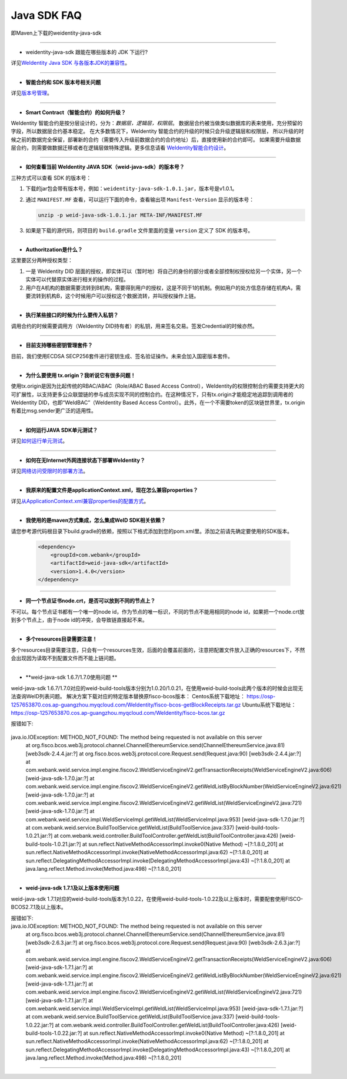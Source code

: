 Java SDK FAQ
============

即Maven上下载的weidentity-java-sdk

----------------

- weidentity-java-sdk 跟能在哪些版本的 JDK 下运行?

详见\ `WeIdentity Java SDK 与各版本JDK的兼容性 <./weid-compatibility-test.html>`__\ 。


--------------

-  **智能合约和 SDK 版本号相关问题**

详见\ `版本号管理 <./styleguides/versioning-management.html>`__\ 。

--------------

-  **Smart Contract（智能合约）的如何升级？**

WeIdentity 智能合约是按分层设计的，分为：\ *数据层，逻辑层，权限层*\ 。
数据层合约被当做类似数据库的表来使用，充分预留的字段，所以数据层合约基本稳定。
在大多数情况下，WeIdentity 智能合约的升级的时候只会升级逻辑层和权限层，
所以升级的时候之前的数据完全保留，部署新的合约（需要传入升级前数据合约的合约地址）后，直接使用新的合约即可。
如果需要升级数据层合约，则需要做数据迁移或者在逻辑层做特殊逻辑。更多信息请看 \ `WeIdentity智能合约设计 <./weidentity-contract-design.html>`__\ 。

--------------

-  **如何查看当前 WeIdentity JAVA SDK（weid-java-sdk）的版本号？**

三种方式可以查看 SDK 的版本号：

1. 下载的jar包会带有版本号，例如：\ ``weidentity-java-sdk-1.0.1.jar``\ ，版本号是v1.0.1。
2. 通过 ``MANIFEST.MF`` 查看，可以运行下面的命令，查看输出项
   ``Manifest-Version`` 显示的版本号：

   .. code:: shell

       unzip -p weid-java-sdk-1.0.1.jar META-INF/MANIFEST.MF

3. 如果是下载的源代码，则项目的 ``build.gradle`` 文件里面的变量
   ``version`` 定义了 SDK 的版本号。

--------------

-  **Authoritzation是什么？**

这里要区分两种授权类型：

1. 一是 WeIdentity DID
   层面的授权，即实体可以（暂时地）将自己的身份的部分或者全部控制权授权给另一个实体，另一个实体可以代替原实体进行相关的操作的过程。
2. 用户在A机构的数据需要流转到B机构，需要得到用户的授权，这是不同于1的机制。例如用户的处方信息存储在机构A，需要流转到机构B，这个时候用户可以授权这个数据流转，并叫授权操作上链。

--------------

-  **执行某些接口的时候为什么要传入私钥？**

调用合约的时候需要调用方（WeIdentity DID持有者）的私钥，用来签名交易。签发Credential的时候亦然。

--------------

-  **目前支持哪些密钥管理套件？**

目前，我们使用ECDSA
SECP256套件进行密钥生成、签名验证操作。未来会加入国密版本套件。

--------------

-  **为什么要使用 tx.origin？我听说它有很多问题！**

使用tx.origin是因为比起传统的RBAC/ABAC（Role/ABAC Based Access
Control），WeIdentity的权限控制合约需要支持更大的可扩展性，以支持更多公众联盟链的参与成员实现不同的控制合约。在这种情况下，只有tx.origin才能稳定地追踪到调用者的WeIdentity
DID，也即“WeIdBAC”（WeIdentity Based Access
Control）。此外，在一个不需要token的区块链世界里，tx.origin有着比msg.sender更广泛的适用性。

--------------

-  **如何运行JAVA SDK单元测试？**

详见\ `如何运行单元测试 <./how-to-run-unit-test.html>`__\ 。

--------------

- **如何在无Internet外网连接状态下部署WeIdentity？**

详见\ `网络访问受限时的部署方法 <./how-to-run-without-internet.html>`__\ 。

--------------

- **我原来的配置文件是applicationContext.xml，现在怎么兼容properties？**

详见\ `从ApplicationContext.xml兼容properties的配置方式 <./from-application-context-to-properties.html>`__\ 。

--------------

- **我使用的是maven方式集成，怎么集成WeID SDK相关依赖？**

请您参考源代码根目录下build.gradle的依赖，按照以下格式添加到您的pom.xml里。添加之前请先确定要使用的SDK版本。

   .. code:: shell

       <dependency>
           <groupId>com.webank</groupId>
           <artifactId>weid-java-sdk</artifactId>
           <version>1.4.0</version>
       </dependency>

--------------

-  **同一个节点证书node.crt，是否可以放到不同的节点上？**

不可以。每个节点证书都有一个唯一的node id，作为节点的唯一标识，不同的节点不能用相同的node id，如果把一个node.crt放到多个节点上，由于node id的冲突，会导致链直接起不来。


--------------

-  **多个resources目录需要注意！**

多个resources目录需要注意，只会有一个resources生效，后面的会覆盖前面的，注意把配置文件放入正确的resources下，不然会出现因为读取不到配置文件而不能上链问题。

--------------

-  **weid-java-sdk 1.6.7/1.7.0使用问题 **

weid-java-sdk 1.6.7/1.7.0对应的weid-build-tools版本分别为1.0.20/1.0.21，在使用weid-build-tools此两个版本的时候会出现无法查询WeID列表问题。
解决方案下载对应的特定版本替换原fisco-bcos版本：
Centos系统下载地址： https://osp-1257653870.cos.ap-guangzhou.myqcloud.com/WeIdentity/fisco-bcos-getBlockReceipts.tar.gz
Ubuntu系统下载地址： https://osp-1257653870.cos.ap-guangzhou.myqcloud.com/WeIdentity/fisco-bcos.tar.gz

报错如下:

   .. code:: shell
java.io.IOException: METHOD_NOT_FOUND: The method being requested is not available on this server
        at org.fisco.bcos.web3j.protocol.channel.ChannelEthereumService.send(ChannelEthereumService.java:81) [web3sdk-2.4.4.jar:?]
        at org.fisco.bcos.web3j.protocol.core.Request.send(Request.java:90) [web3sdk-2.4.4.jar:?]
        at com.webank.weid.service.impl.engine.fiscov2.WeIdServiceEngineV2.getTransactionReceipts(WeIdServiceEngineV2.java:606) [weid-java-sdk-1.7.0.jar:?]
        at com.webank.weid.service.impl.engine.fiscov2.WeIdServiceEngineV2.getWeIdListByBlockNumber(WeIdServiceEngineV2.java:621) [weid-java-sdk-1.7.0.jar:?]
        at com.webank.weid.service.impl.engine.fiscov2.WeIdServiceEngineV2.getWeIdList(WeIdServiceEngineV2.java:721) [weid-java-sdk-1.7.0.jar:?]
        at com.webank.weid.service.impl.WeIdServiceImpl.getWeIdList(WeIdServiceImpl.java:953) [weid-java-sdk-1.7.0.jar:?]
        at com.webank.weid.service.BuildToolService.getWeIdList(BuildToolService.java:337) [weid-build-tools-1.0.21.jar:?]
        at com.webank.weid.controller.BuildToolController.getWeIdList(BuildToolController.java:426) [weid-build-tools-1.0.21.jar:?]
        at sun.reflect.NativeMethodAccessorImpl.invoke0(Native Method) ~[?:1.8.0_201]
        at sun.reflect.NativeMethodAccessorImpl.invoke(NativeMethodAccessorImpl.java:62) ~[?:1.8.0_201]
        at sun.reflect.DelegatingMethodAccessorImpl.invoke(DelegatingMethodAccessorImpl.java:43) ~[?:1.8.0_201]
        at java.lang.reflect.Method.invoke(Method.java:498) ~[?:1.8.0_201]

--------------

-  **weid-java-sdk 1.7.1及以上版本使用问题**

weid-java-sdk 1.7.1对应的weid-build-tools版本为1.0.22，在使用weid-build-tools-1.0.22及以上版本时，需要配套使用FISCO-BCOS2.7.1及以上版本。

报错如下:
   .. code:: shell
java.io.IOException: METHOD_NOT_FOUND: The method being requested is not available on this server
        at org.fisco.bcos.web3j.protocol.channel.ChannelEthereumService.send(ChannelEthereumService.java:81) [web3sdk-2.6.3.jar:?]
        at org.fisco.bcos.web3j.protocol.core.Request.send(Request.java:90) [web3sdk-2.6.3.jar:?]
        at com.webank.weid.service.impl.engine.fiscov2.WeIdServiceEngineV2.getTransactionReceipts(WeIdServiceEngineV2.java:606) [weid-java-sdk-1.7.1.jar:?]
        at com.webank.weid.service.impl.engine.fiscov2.WeIdServiceEngineV2.getWeIdListByBlockNumber(WeIdServiceEngineV2.java:621) [weid-java-sdk-1.7.1.jar:?]
        at com.webank.weid.service.impl.engine.fiscov2.WeIdServiceEngineV2.getWeIdList(WeIdServiceEngineV2.java:721) [weid-java-sdk-1.7.1.jar:?]
        at com.webank.weid.service.impl.WeIdServiceImpl.getWeIdList(WeIdServiceImpl.java:953) [weid-java-sdk-1.7.1.jar:?]
        at com.webank.weid.service.BuildToolService.getWeIdList(BuildToolService.java:337) [weid-build-tools-1.0.22.jar:?]
        at com.webank.weid.controller.BuildToolController.getWeIdList(BuildToolController.java:426) [weid-build-tools-1.0.22.jar:?]
        at sun.reflect.NativeMethodAccessorImpl.invoke0(Native Method) ~[?:1.8.0_201]
        at sun.reflect.NativeMethodAccessorImpl.invoke(NativeMethodAccessorImpl.java:62) ~[?:1.8.0_201]
        at sun.reflect.DelegatingMethodAccessorImpl.invoke(DelegatingMethodAccessorImpl.java:43) ~[?:1.8.0_201]
        at java.lang.reflect.Method.invoke(Method.java:498) ~[?:1.8.0_201]

--------------
